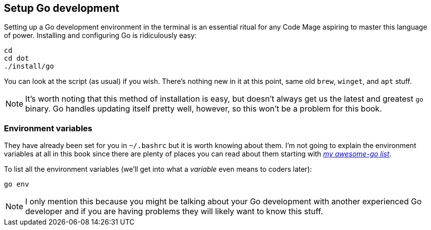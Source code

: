 == Setup Go development

Setting up a Go development environment in the terminal is an essential ritual for any Code Mage aspiring to master this language of power. Installing and configuring Go is ridiculously easy:

[source, shell]
----
cd
cd dot
./install/go
----

You can look at the script (as usual) if you wish. There's nothing new in it at this point, same old `brew`, `winget`, and `apt` stuff.

[NOTE]
====
It's worth noting that this method of installation is easy, but doesn't always get us the latest and greatest `go` binary. Go handles updating itself pretty well, however, so this won't be a problem for this book.
====

=== Environment variables

They have already been set for you in `~/.bashrc` but it is worth knowing about them. I'm not going to explain the environment variables at all in this book since there are plenty of places you can read about them starting with https://github.com/rwxrob/awesome-go[_my awesome-go list_].

To list all the environment variables (we'll get into what a _variable_ even means to coders later):

[source, sh]
----
go env
----

[NOTE]
====
I only mention this because you might be talking about your Go development with another experienced Go developer and if you are having problems they will likely want to know this stuff.
====
